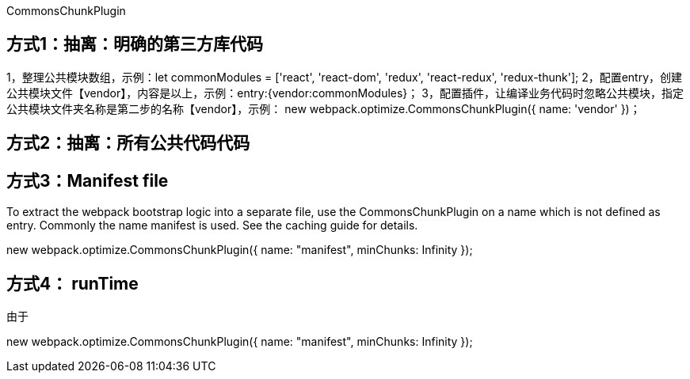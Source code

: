 CommonsChunkPlugin

== 方式1：抽离：明确的第三方库代码

1，整理公共模块数组，示例：let commonModules = ['react', 'react-dom', 'redux', 'react-redux', 'redux-thunk'];
2，配置entry，创建公共模块文件【vendor】，内容是以上，示例：entry:{vendor:commonModules}；
3，配置插件，让编译业务代码时忽略公共模块，指定公共模块文件夹名称是第二步的名称【vendor】，示例：
new webpack.optimize.CommonsChunkPlugin({
    name: 'vendor'
})；

== 方式2：抽离：所有公共代码代码

== 方式3：Manifest file

To extract the webpack bootstrap logic into a separate file, use the CommonsChunkPlugin on a name which is not defined as entry. Commonly the name manifest is used. See the caching guide for details.

new webpack.optimize.CommonsChunkPlugin({
  name: "manifest",
  minChunks: Infinity
});

== 方式4： runTime

由于

new webpack.optimize.CommonsChunkPlugin({
  name: "manifest",
  minChunks: Infinity
});
